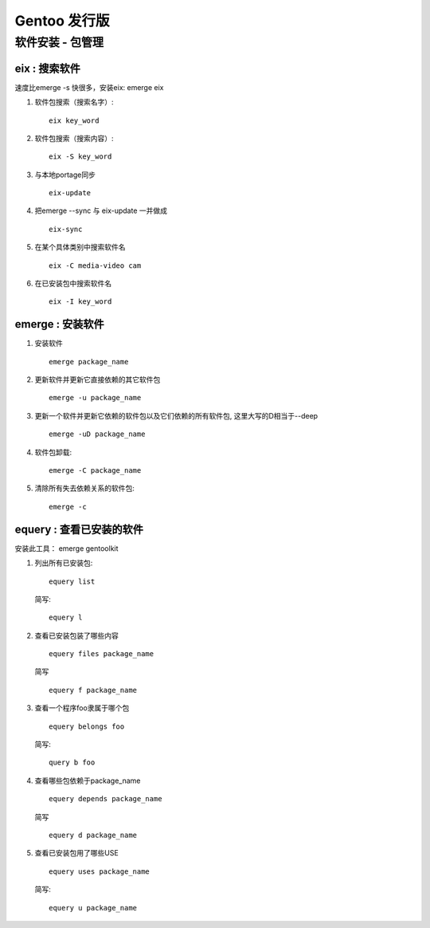 Gentoo 发行版
===============================================

软件安装 - 包管理 
---------------------------------

eix : 搜索软件
~~~~~~~~~~~~~~~~~~~~~~~~~~~~~~~~~~
速度比emerge -s 快很多，安装eix: emerge eix

#. 软件包搜索（搜索名字）::
    
    eix key_word

#. 软件包搜索（搜索内容）::
    
    eix -S key_word

#. 与本地portage同步 ::

    eix-update

#. 把emerge --sync 与 eix-update 一并做成 ::

    eix-sync

#. 在某个具体类别中搜索软件名 ::

    eix -C media-video cam

#. 在已安装包中搜索软件名 ::

    eix -I key_word

emerge : 安装软件
~~~~~~~~~~~~~~~~~~~~~~~~~~~~~~~~~~~

#. 安装软件 ::

    emerge package_name

#. 更新软件并更新它直接依赖的其它软件包 ::

    emerge -u package_name

#. 更新一个软件并更新它依赖的软件包以及它们依赖的所有软件包, 这里大写的D相当于--deep ::
    
    emerge -uD package_name

#. 软件包卸载::
    
    emerge -C package_name

#. 清除所有失去依赖关系的软件包::
    
    emerge -c


equery : 查看已安装的软件
~~~~~~~~~~~~~~~~~~~~~~~~~~~~~~~~~~~~~~~~~~~~~

安装此工具： emerge gentoolkit

#. 列出所有已安装包::

        equery list 

   简写::

        equery l

#. 查看已安装包装了哪些内容 ::
         
        equery files package_name
 
   简写 ::

        equery f package_name

#. 查看一个程序foo隶属于哪个包 ::

        equery belongs foo 

   简写::

        query b foo

#. 查看哪些包依赖于package_name ::

        equery depends package_name 
    
   简写 ::
        
        equery d package_name

#. 查看已安装包用了哪些USE ::
    
        equery uses package_name

   简写::

        equery u package_name



